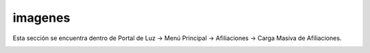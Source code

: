 .. _contenido:



imagenes
--------

Esta sección se encuentra dentro de Portal de Luz -> Menú Principal -> Afiliaciones -> Carga Masiva de Afiliaciones.

.. image:: images/113.png
